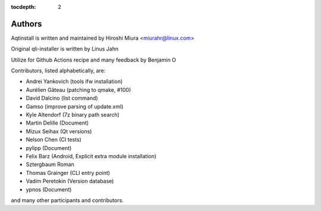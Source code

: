 :tocdepth: 2

.. _authors:

Authors
=======

Aqtinstall is written and maintained by Hiroshi Miura <miurahr@linux.com>

Original qli-installer is written by Linus Jahn

Utilize for Github Actions recipe and many feedback by Benjamin O

Contributors, listed alphabetically, are:

* Andrei Yankovich (tools ifw installation)
* Aurélien Gâteau (patching to qmake, #100)
* David Dalcino (list command)
* Gamso (improve parsing of update.xml)
* Kyle Altendorf (7z binary path search)
* Martin Delille (Document)
* Mizux Seihax (Qt versions)
* Nelson Chen (CI tests)
* pylipp (Document)
* Felix Barz (Android, Explicit extra module installation)
* Sztergbaum Roman
* Thomas Grainger (CLI entry point)
* Vadim Peretokin (Version database)
* ypnos (Document)

and many other participants and contributors.